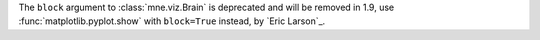 The ``block`` argument to :class:`mne.viz.Brain` is deprecated and will be removed in
1.9, use :func:`matplotlib.pyplot.show` with ``block=True`` instead, by `Eric Larson`_.